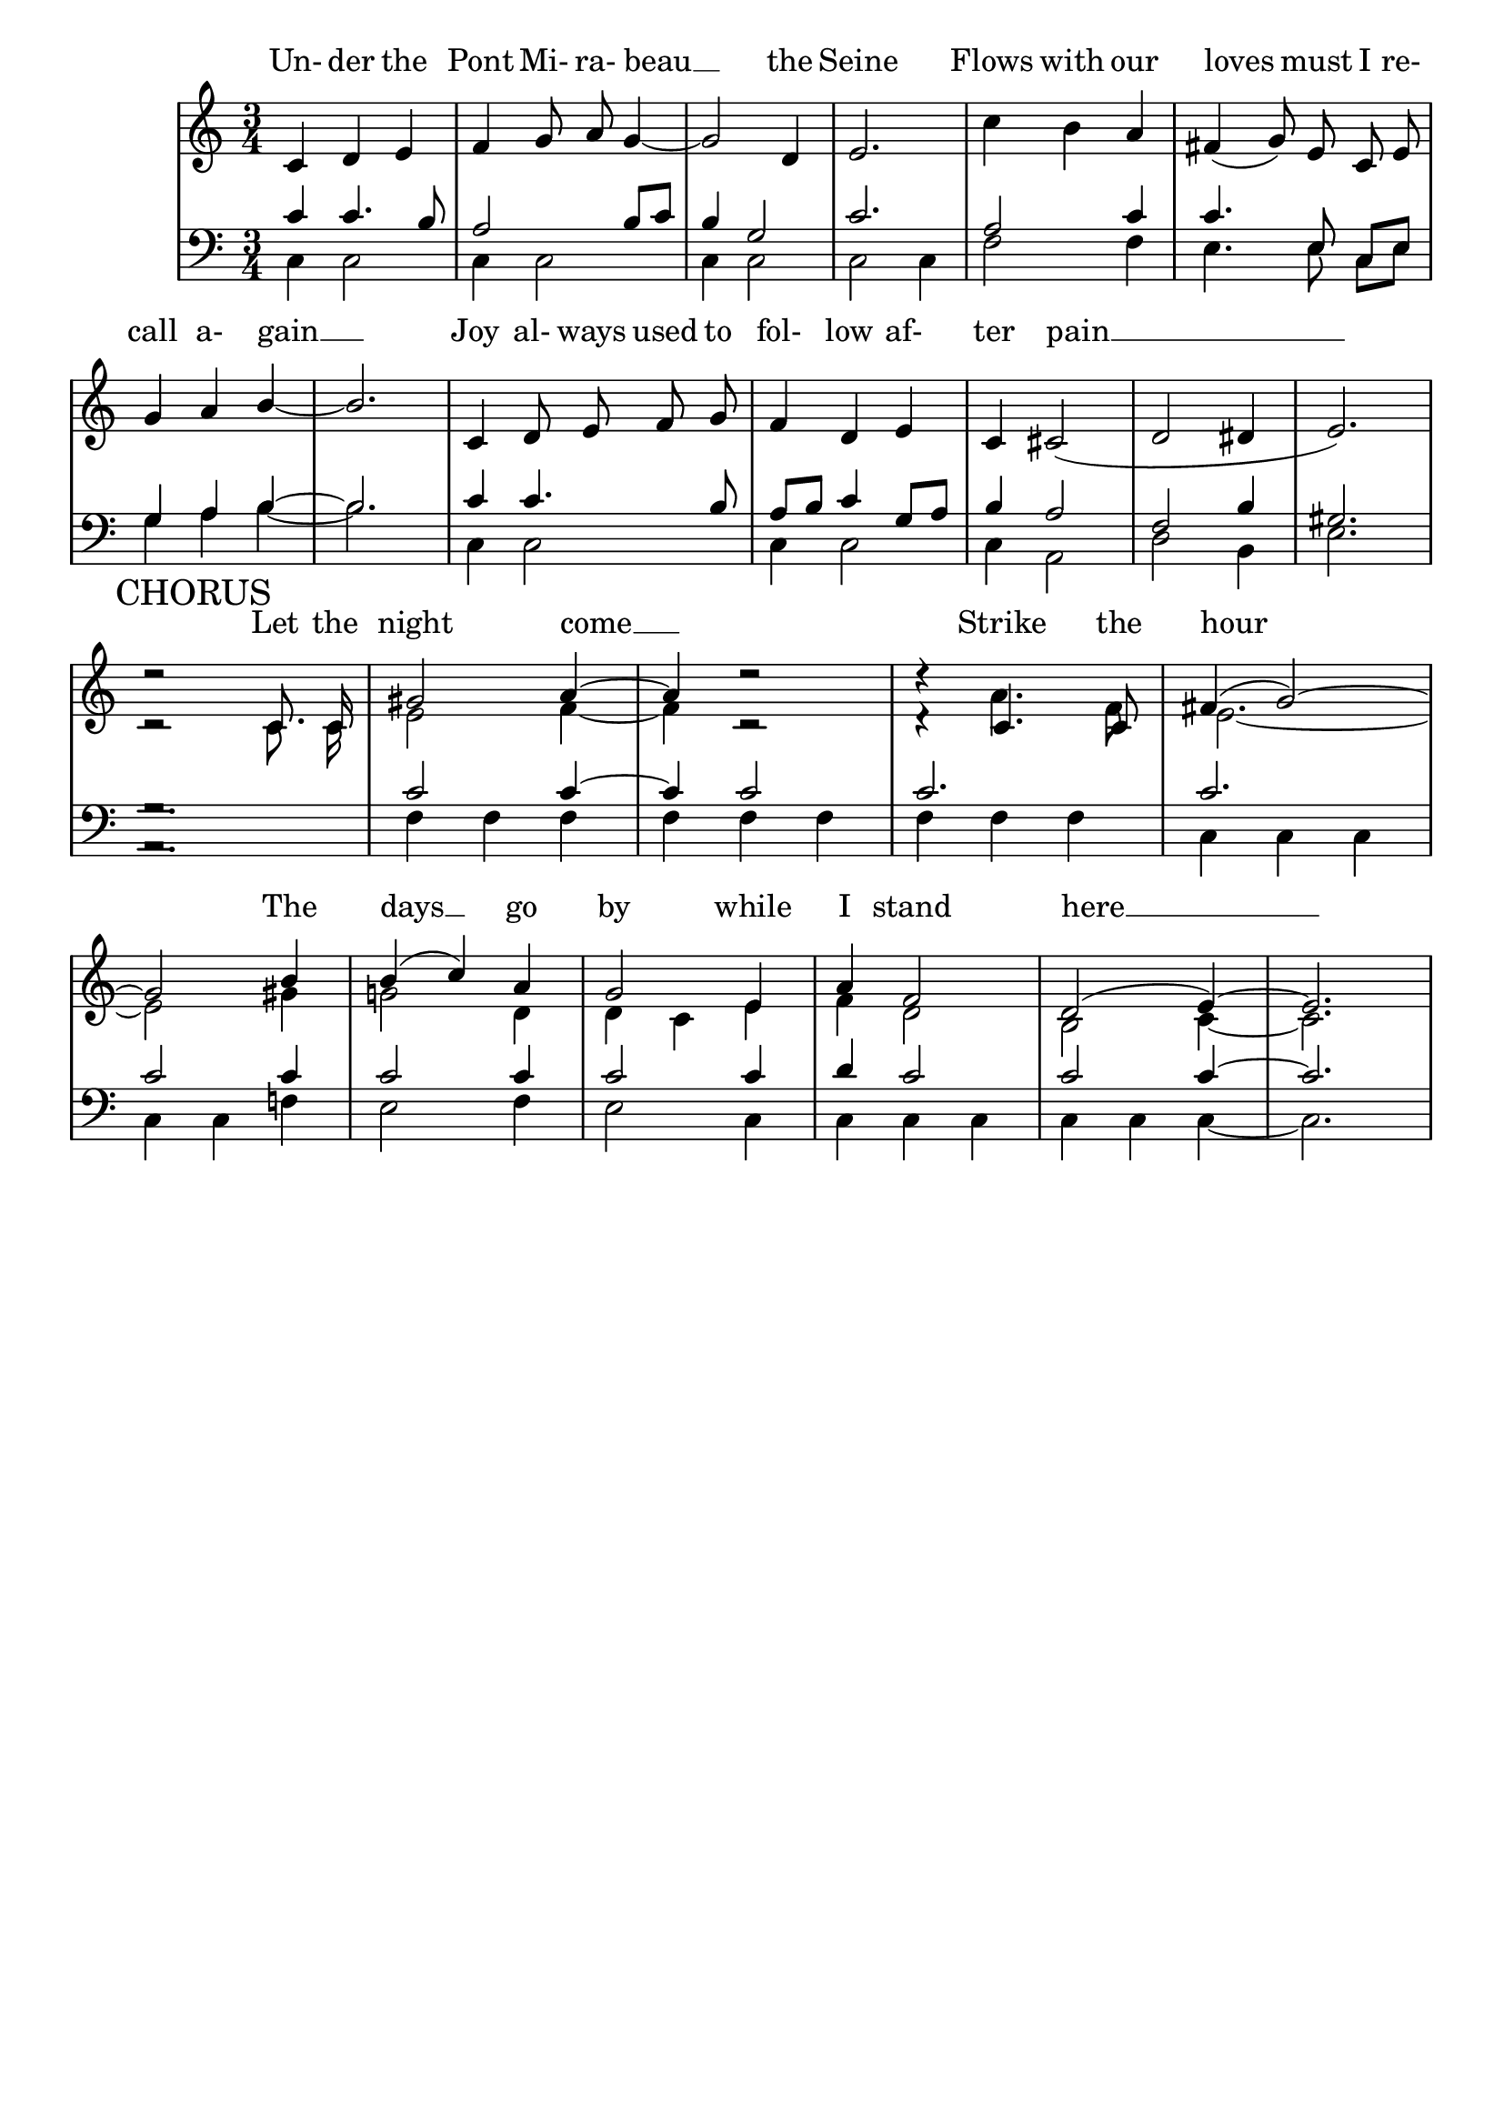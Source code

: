 % This is the lilypond source file for "Le Pont Mirabeau" by Delia Derbyshire,
% created by Martin Guy <martinwguy@gmail.com>, November 2011 from the
% scores in her papers.
% For info on this language and the program to convert it to PDF and MIDI files
%   see http://lilypond.org
% For further info on this piece of music
%   see http://wiki.delia-derbyshire.net/index.php?title=Le_Pont_Mirabeau

\version "2.14.2"
% Don't print a header
\header {
  tagline = ""
}
% Don't print page numbers
\paper {
  printpagenumber = ##f
}
% Don't print bar numbers
\layout {
  \context {
    \Score
    \remove "Bar_number_engraver"
  }
}

\score {
  {

  % "\with..." is necessary to get lyrics above the first line of notes.
  \new PianoStaff  \with { \accepts Lyrics }
  <<
   % No curly bracket at the start of the staves, thank you
   \set GrandStaff.systemStartDelimiter = #'SystemStartBar

   \new Lyrics = lyrics {
    % Set lyric text close to the top of the stave
    \override Lyrics.VerticalAxisGroup #'minimum-Y-extent = #'(-0 . 0)
    s1
   }
   \new Staff {
    % Set tempo for MIDI output but don't include it in the printed score
    \tempo 4=120
    \set Score.tempoHideNote = ##t
    \time 3/4
    \key c \major
    \clef treble
    \relative c' {
     \new Voice = "verse1" {
      \autoBeamOff
      c='4 d e f g8 a8 g4 ~ g2 d4 e2.
      \stemDown c'4 b \stemUp a \slurDown fis( g8) e c e g4 a b ~ b2.
      c,4 d8 e f g f4 d e c cis2( d dis4 e2.) \break
     }
     \context Staff <<
      \new Voice = chorus {
       \mark "CHORUS"
       \autoBeamOff \stemUp \tieUp \slurUp
       d'2\rest c,8. c16 gis'2 a4 ~ a4 d2\rest  d4\rest c,4. c8 fis4( g2) ~
        \break
       g2 b4 b( c) a g2 e4 a f2 d( e4) ~ e2.
      }
      \new Voice {
       \autoBeamOff \stemDown \tieDown
       c='2\rest c8. c16 e2 f4 ~ f4 c2\rest  d4\rest a'4. f8 e2. ~
       e2 gis4 g!2 d4 d c e f d2 b2 c4 ~ c2.
      }
     >>
    }
   }
   \new Staff {
    \time 3/4
    \key c \major
    \clef bass
    \relative c' {
     % VERSE 1
     \context Staff <<
      \new Voice {
       \stemUp
       c4 c4. b8 a2 b8 c b4 g2 c2.
       a2 c4 c4. \autoBeamOff e,8 \autoBeamOn c e g4 a b ~ b2.
       c='4 c4. b8 a b c4 g8 a b4 a2 f b4 gis2.
      }
      \new Voice {
       \stemDown
       c,=4 c2 c4 c2 c4 c2 c2 c4
       f2 f4 e4. \autoBeamOff e8 \autoBeamOn c e g4 a b ~ b2.
       c,4 c2 c4 c2 c4 a2 d2 b4 e2.
      }
     >>
     % CHORUS
     \context Staff <<
      \new Voice {
       \stemUp \tieUp
       g2.\rest c2 c4 ~ c4 c2 c2. c2. c2 c4 c2 c4 c2 c4 d c2 c2 c4 ~ c2.
      }
      \new Voice {
       \stemDown \tieDown
       a,2.\rest f'=4 f f f f f f f f c c c c c f! e2 f4 e2 c4 c c c c c c ~ c2.
      }
     >>
    }
   }
   \context Lyrics = lyrics \lyricsto "verse1" {
    Un- der the Pont Mi- ra- beau __ the Seine
    Flows with our loves must I re- call a- gain __
    Joy al- ways used to fol- low af- ter pain __
   }
   \context Lyrics = lyrics \lyricsto chorus {
    Let the night come __ Strike the hour
    The days __ go by while I stand here __
   }
  >>

  }
  \midi {}
  \layout {}
}
